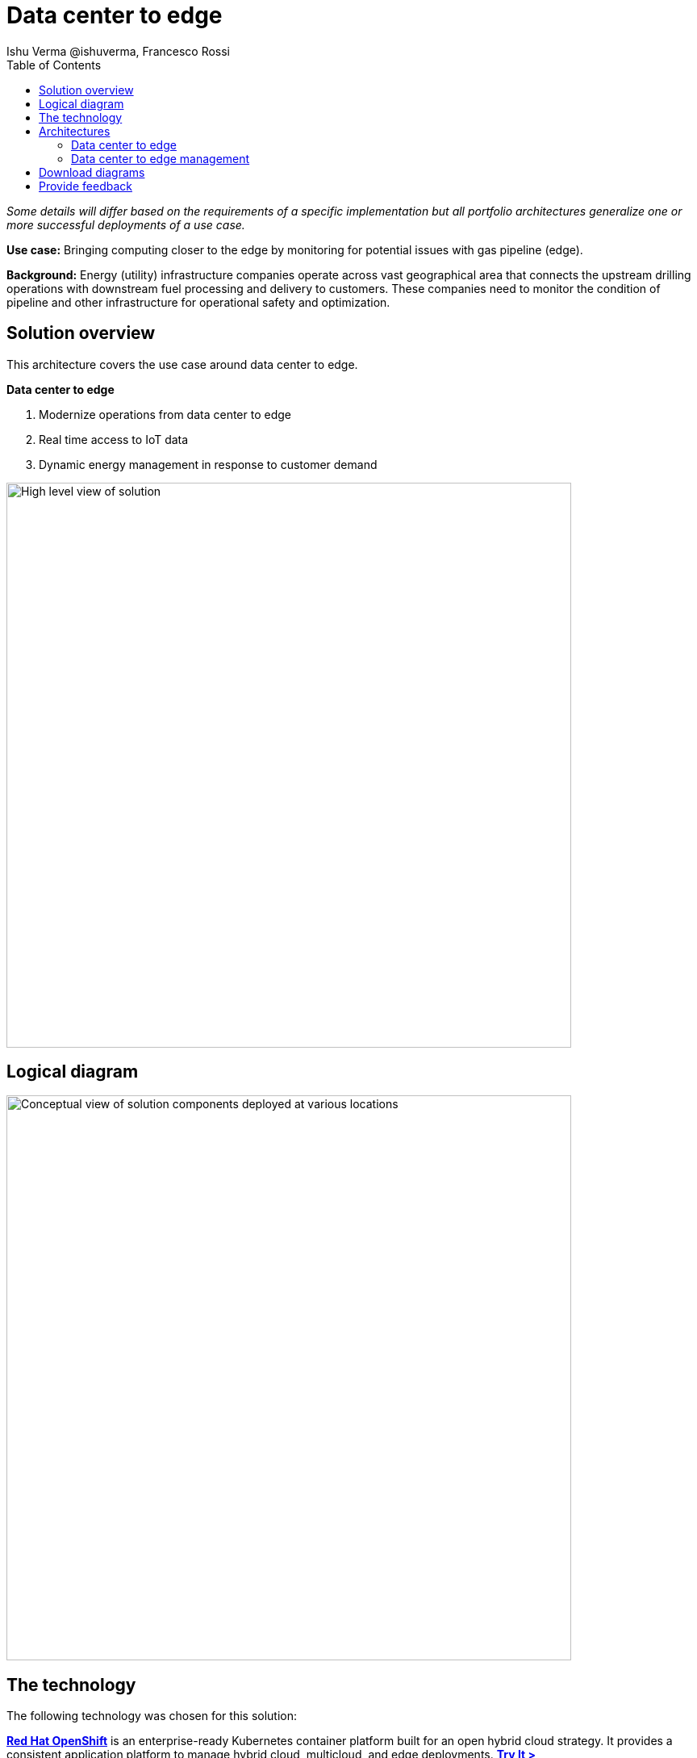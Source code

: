 = Data center to edge
 Ishu Verma  @ishuverma, Francesco Rossi
:homepage: https://gitlab.com/osspa/portfolio-architecture-examples
:imagesdir: images
:icons: font
:source-highlighter: prettify
:toc: left
:toclevels: 5

_Some details will differ based on the requirements of a specific implementation but all portfolio architectures generalize one or more successful deployments of a use case._

*Use case:* Bringing computing closer to the edge by monitoring for potential issues with gas pipeline (edge).

*Background:* Energy (utility) infrastructure companies operate across vast geographical area that connects the upstream drilling operations with downstream fuel processing and delivery to customers. These companies need to monitor the condition of pipeline and other infrastructure for
operational safety and optimization.

== Solution overview

This architecture covers the use case around data center to edge. 

====
*Data center to edge*

. Modernize operations from data center to edge
. Real time access to IoT data
. Dynamic energy management in response to customer demand
====


--
image:https://gitlab.com/osspa/portfolio-architecture-examples/-/raw/main/images/intro-marketectures/datacenter-to-edge-marketing-slide.png[alt="High level view of solution", width=700]
--

== Logical diagram
--
image:https://gitlab.com/osspa/portfolio-architecture-examples/-/raw/main/images/logical-diagrams/datacenter-to-edge-ld.png[alt="Conceptual view of solution components deployed at various locations", width=700]
--

== The technology


The following technology was chosen for this solution:

====
https://www.redhat.com/en/technologies/cloud-computing/openshift/try-it?intcmp=7013a00000318EWAAY[*Red Hat OpenShift*] is an enterprise-ready Kubernetes container platform built for an open hybrid cloud strategy.
It provides a consistent application platform to manage hybrid cloud, multicloud, and edge deployments. https://www.redhat.com/en/technologies/cloud-computing/openshift/ocp-self-managed-trial?intcmp=7013a000003Sh3TAAS[*Try It >*]

https://www.redhat.com/en/products/middleware?intcmp=7013a00000318EWAAY[*Red Hat Application Services*] helps organizations use the cloud delivery model and simplify continuous delivery of
applications, the cloud-native way. Built on proven open source technologies, it also provides development teams
multiple modernization options to enable a smooth transition to the cloud for existing applications.

https://catalog.redhat.com/software/operators/detail/5ef20efd46bc301a95a1e9a4?intcmp=7013a00000318EWAAY[*Red Hat AMQ Streams*] data streaming platform with high throughput and low latency. Streams sensor data to corresponding microservices to automated diagnosis.

https://www.redhat.com/en/technologies/management/advanced-cluster-management?intcmp=7013a00000318EWAAY[*Red Hat Advanced Cluster Management*] for Kubernetes controls clusters and applications from a single console, with
built-in security policies. Extend the value of Red Hat OpenShift by deploying apps, managing multiple clusters, and
enforcing policies across multiple clusters at scale. https://www.redhat.com/en/technologies/management/advanced-cluster-management/trial?intcmp=7013a000003Sh3TAAS[*Try It >*]

https://www.redhat.com/en/technologies/cloud-computing/quay?intcmp=7013a00000318EWAAY[*Red Hat Quay*] is a private container registry that stores, builds, and deploys container images. It analyzes your
images for security vulnerabilities, identifying potential issues that can help you mitigate security risks. https://www.redhat.com/en/technologies/cloud-computing/quay/trial?intcmp=7013a000003Sh3TAAS[*Try It >*]

https://www.redhat.com/en/technologies/cloud-computing/openshift-data-foundation?intcmp=7013a00000318EWAAY[*Red Hat OpenShift Data Foundations*] is software-defined storage for containers. Engineered as the data and storage
services platform for Red Hat OpenShift, Red Hat OpenShift Data Foundation helps teams develop and deploy applications
quickly and efficiently across clouds. https://www.redhat.com/en/technologies/cloud-computing/openshift/data-foundation/trial?intcmp=7013a000003Sh3TAAS[*Try It >*]

https://www.redhat.com/en/technologies/linux-platforms/enterprise-linux?intcmp=7013a00000318EWAAY[*Red Hat Enterprise Linux*] is the world’s leading enterprise Linux platform. It’s an open source operating system
(OS). It’s the foundation from which you can scale existing apps—and roll out emerging technologies—across bare-metal,
virtual, container, and all types of cloud environments. https://www.redhat.com/en/technologies/linux-platforms/enterprise-linux/server/trial?intcmp=7013a000003Sh3TAAS[*Try It >*]
====


== Architectures

=== Data center to edge
--
image:https://gitlab.com/osspa/portfolio-architecture-examples/-/raw/main/images/schematic-diagrams/datacenter-to-edge-data-sd.png[alt="Data interaction of centralized and edge components", width=700]
--

At the edge locations, the telemetry data from sensors is transmitted Edge Microservice application for protocol conversion/normalization and then forwarded to Red Hat AMQ message broker, which then routes it to Message Gateway which is a SpringBoot application for sending this data to the core data center.

At the core data center, the edge data event stream is received by
Red Hat AMQ Streams and sent to Core Microservices for further processing. The container and non-container storage components provide long term persistent storage. The data is stored into SQL and no-SQL databases for further access.


=== Data center to edge management
--
image:https://gitlab.com/osspa/portfolio-architecture-examples/-/raw/main/images/schematic-diagrams/datacenter-to-edge-management-sd.png[alt="Cluster and applicationnlifecycle management using ACM and DevOps", width=700]
--

In order to centrally manage the geographically dispersed edge clusters, a consistent approach is needed. Red Hat ACM provides cluster lifecycle management for edge and centralized clusters. For DevOps, the OpenShift Pipelines enables the CI/CD workflow with the containerized applications delivered to Red Hat Quay image registry in the cloud. The application monitoring provided by Dynatrace enables the application optimization across edge and core sites.

== Download diagrams
View and download all of the diagrams above in our open source tooling site.
--
https://www.redhat.com/architect/portfolio/tool/index.html?#gitlab.com/osspa/portfolio-architecture-examples/-/raw/main/diagrams/datacenter-to-edge.drawio[[Open Diagrams]]
--

== Provide feedback
You can offer to help correct or enhance this architecture by filing an https://gitlab.com/osspa/portfolio-architecture-examples/-/blob/main/datacenter-to-edge.adoc[issue or submitting a merge request against this Portfolio Architecture product in our GitLab repositories].

